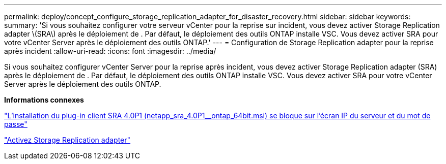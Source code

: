 ---
permalink: deploy/concept_configure_storage_replication_adapter_for_disaster_recovery.html 
sidebar: sidebar 
keywords:  
summary: 'Si vous souhaitez configurer votre serveur vCenter pour la reprise sur incident, vous devez activer Storage Replication adapter \(SRA\) après le déploiement de . Par défaut, le déploiement des outils ONTAP installe VSC. Vous devez activer SRA pour votre vCenter Server après le déploiement des outils ONTAP.' 
---
= Configuration de Storage Replication adapter pour la reprise après incident
:allow-uri-read: 
:icons: font
:imagesdir: ../media/


[role="lead"]
Si vous souhaitez configurer vCenter Server pour la reprise après incident, vous devez activer Storage Replication adapter (SRA) après le déploiement de . Par défaut, le déploiement des outils ONTAP installe VSC. Vous devez activer SRA pour votre vCenter Server après le déploiement des outils ONTAP.

*Informations connexes*

https://kb.netapp.com/Advice_and_Troubleshooting/Data_Storage_Software/Storage_Replication_Adapter_for_Data_ONTAP/SRA_4.0P1_client_plugin_(netapp_sra_4.0P1_ontap_64bit.msi)_hangs_at_the_server_IP["L'installation du plug-in client SRA 4.0P1 (netapp_sra_4.0P1__ontap_64bit.msi) se bloque sur l'écran IP du serveur et du mot de passe"]

link:../protect/task_enable_storage_replication_adapter.html["Activez Storage Replication adapter"]
